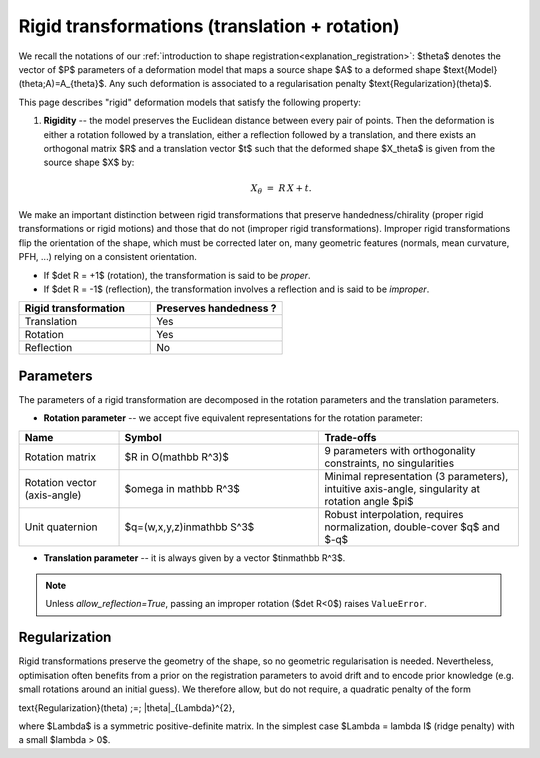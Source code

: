 .. _explanation_deformation_rigid:

Rigid transformations (translation + rotation)
==============================================

We recall the notations of our :ref:`introduction to shape registration<explanation_registration>`:
$\theta$ denotes the vector of $P$ parameters of a deformation model
that maps a source shape $A$ to a deformed shape
$\text{Model}(\theta;A)=A_{\theta}$.
Any such deformation is associated to a regularisation penalty
$\text{Regularization}(\theta)$.

This page describes "rigid" deformation models that satisfy the following property:

1. **Rigidity** -- the model preserves the Euclidean distance between every pair of points.
   Then the deformation is either a rotation followed by a translation, either a reflection
   followed by a translation, and there exists an orthogonal matrix $R$ and a translation
   vector $t$ such that the deformed shape $X_\theta$ is given from the source shape $X$ by:

   .. math::

      X_{\theta} \;=\; R\,X + t.

We make an important distinction between rigid transformations that
preserve handedness/chirality (proper rigid transformations or
rigid motions) and those that do not (improper rigid transformations).
Improper rigid transformations flip the orientation of the shape, which
must be corrected later on, many geometric features (normals, mean
curvature, PFH, ...) relying on a consistent orientation.

* If $\det R = +1$ (rotation), the transformation is said to be *proper*.
* If $\det R = -1$ (reflection), the transformation involves a reflection and is said to be
  *improper*.

.. list-table::
   :widths: 25 25
   :header-rows: 1

   * - Rigid transformation
     - Preserves handedness ?
   * - Translation
     - Yes
   * - Rotation
     - Yes
   * - Reflection
     - No

Parameters
~~~~~~~~~~

The parameters of a rigid transformation are decomposed in the rotation parameters and the translation parameters.

- **Rotation parameter** -- we accept five equivalent representations for the rotation parameter:

.. list-table::
   :widths: 20 40 40
   :header-rows: 1

   * - Name
     - Symbol
     - Trade-offs
   * - Rotation matrix
     - $R \in O(\mathbb R^3)$
     - 9 parameters with orthogonality constraints, no singularities
   * - Rotation vector (axis-angle)
     - $\omega \in \mathbb R^3$
     - Minimal representation (3 parameters), intuitive axis-angle, singularity at rotation angle $\pi$
   * - Unit quaternion
     - $q=(w,x,y,z)\in\mathbb S^3$
     - Robust interpolation, requires normalization, double-cover $q$ and $-q$

- **Translation parameter** -- it is always given by a vector $t\in\mathbb R^3$.

.. note::

   Unless `allow_reflection=True`, passing an improper rotation
   ($\det R<0$) raises ``ValueError``.

Regularization
~~~~~~~~~~~~~~~~

Rigid transformations preserve the geometry of the shape, so no geometric
regularisation is needed.  Nevertheless, optimisation often benefits
from a prior on the registration parameters to avoid drift and to encode prior knowledge
(e.g. small rotations around an initial guess).  We therefore allow, but do not require, a
quadratic penalty of the form

.. math::

\text{Regularization}(\theta) ;=; |\theta|_{\Lambda}^{2},

where $\Lambda$ is a symmetric positive-definite matrix.  In the simplest case
$\Lambda = \lambda I$ (ridge penalty) with a small $\lambda > 0$.
